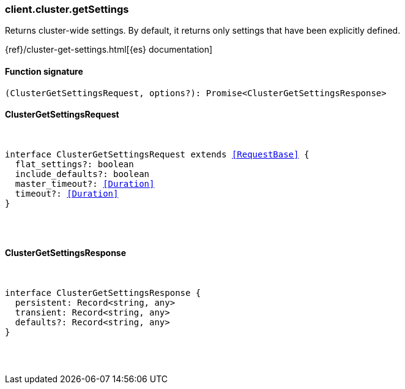 [[reference-cluster-get_settings]]

////////
===========================================================================================================================
||                                                                                                                       ||
||                                                                                                                       ||
||                                                                                                                       ||
||        ██████╗ ███████╗ █████╗ ██████╗ ███╗   ███╗███████╗                                                            ||
||        ██╔══██╗██╔════╝██╔══██╗██╔══██╗████╗ ████║██╔════╝                                                            ||
||        ██████╔╝█████╗  ███████║██║  ██║██╔████╔██║█████╗                                                              ||
||        ██╔══██╗██╔══╝  ██╔══██║██║  ██║██║╚██╔╝██║██╔══╝                                                              ||
||        ██║  ██║███████╗██║  ██║██████╔╝██║ ╚═╝ ██║███████╗                                                            ||
||        ╚═╝  ╚═╝╚══════╝╚═╝  ╚═╝╚═════╝ ╚═╝     ╚═╝╚══════╝                                                            ||
||                                                                                                                       ||
||                                                                                                                       ||
||    This file is autogenerated, DO NOT send pull requests that changes this file directly.                             ||
||    You should update the script that does the generation, which can be found in:                                      ||
||    https://github.com/elastic/elastic-client-generator-js                                                             ||
||                                                                                                                       ||
||    You can run the script with the following command:                                                                 ||
||       npm run elasticsearch -- --version <version>                                                                    ||
||                                                                                                                       ||
||                                                                                                                       ||
||                                                                                                                       ||
===========================================================================================================================
////////

[discrete]
[[client.cluster.getSettings]]
=== client.cluster.getSettings

Returns cluster-wide settings. By default, it returns only settings that have been explicitly defined.

{ref}/cluster-get-settings.html[{es} documentation]

[discrete]
==== Function signature

[source,ts]
----
(ClusterGetSettingsRequest, options?): Promise<ClusterGetSettingsResponse>
----

[discrete]
==== ClusterGetSettingsRequest

[pass]
++++
<pre>
++++
interface ClusterGetSettingsRequest extends <<RequestBase>> {
  flat_settings?: boolean
  include_defaults?: boolean
  master_timeout?: <<Duration>>
  timeout?: <<Duration>>
}

[pass]
++++
</pre>
++++
[discrete]
==== ClusterGetSettingsResponse

[pass]
++++
<pre>
++++
interface ClusterGetSettingsResponse {
  persistent: Record<string, any>
  transient: Record<string, any>
  defaults?: Record<string, any>
}

[pass]
++++
</pre>
++++
